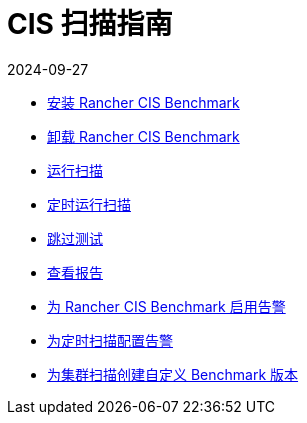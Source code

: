 = CIS 扫描指南
:page-languages: [en, zh]
:revdate: 2024-09-27
:page-revdate: {revdate}

* xref:security/cis-scans/install-rancher-cis-benchmark.adoc[安装 Rancher CIS Benchmark]
* xref:security/cis-scans/uninstall-rancher-cis-benchmark.adoc[卸载 Rancher CIS Benchmark]
* xref:security/cis-scans/run-a-scan.adoc[运行扫描]
* xref:security/cis-scans/run-a-scan-periodically-on-a-schedule.adoc[定时运行扫描]
* xref:security/cis-scans/skip-tests.adoc[跳过测试]
* xref:security/cis-scans/view-reports.adoc[查看报告]
* xref:security/cis-scans/enable-alerting-for-rancher-cis-benchmark.adoc[为 Rancher CIS Benchmark 启用告警]
* xref:security/cis-scans/configure-alerts-for-periodic-scan-on-a-schedule.adoc[为定时扫描配置告警]
* xref:security/cis-scans/create-a-custom-benchmark-version-to-run.adoc[为集群扫描创建自定义 Benchmark 版本]
